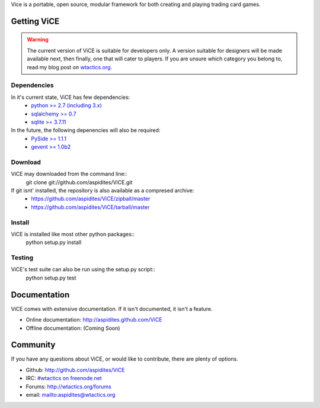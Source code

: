Vice is a portable, open source, modular framework for both creating and 
playing trading card games.

Getting ViCE
############
.. warning::
    The current version of ViCE is suitable for developers only. A version
    suitable for designers will be made available next, then finally, one
    that will cater to players. If you are unsure which category you belong
    to, read my blog post on `wtactics.org <http://wtactics.org/vice-versa/>`_.

Dependencies
============
In it's current state, ViCE has few dependencies:
    * `python >= 2.7 (including 3.x) <http://python.org>`_
    * `sqlalchemy >= 0.7 <http://www.sqlalchemy.org>`_
    * `sqlite >= 3.7.11 <http://www.sqlite.org>`_

In the future, the following depenencies will also be required:
    * `PySide >= 1.1.1 <http://www.pyside.org>`_
    * `gevent >= 1.0b2 <http://www.gevent.org>`_

Download
========

ViCE may downloaded from the command line::
    git clone git://github.com/aspidites/ViCE.git

If git isnt' installed, the repository is also available as a compresed archive:
    * https://github.com/aspidites/ViCE/zipball/master
    * https://github.com/aspidites/ViCE/tarball/master 
  
Install
=======
ViCE is installed like most other python packages::
    python setup.py install 

Testing
=======
ViCE's test suite can also be run using the setup.py script::
    python setup.py test

Documentation
#############
ViCE comes with extensive documentation. If it isn't documented, it isn't a
feature.

* Online documentation: http://aspidites.github.com/ViCE
* Offline documentation: (Coming Soon)

Community
#########
If you have any questions about ViCE, or would like to contribute, there are
plenty of options.

* Github: http://github.com/aspidites/ViCE
* IRC: `#wtactics on freenode.net <irc://freenode.net/%23wtactics>`_
* Forums: http://wtactics.org/forums
* email: mailto:aspidites@wtactics.org
